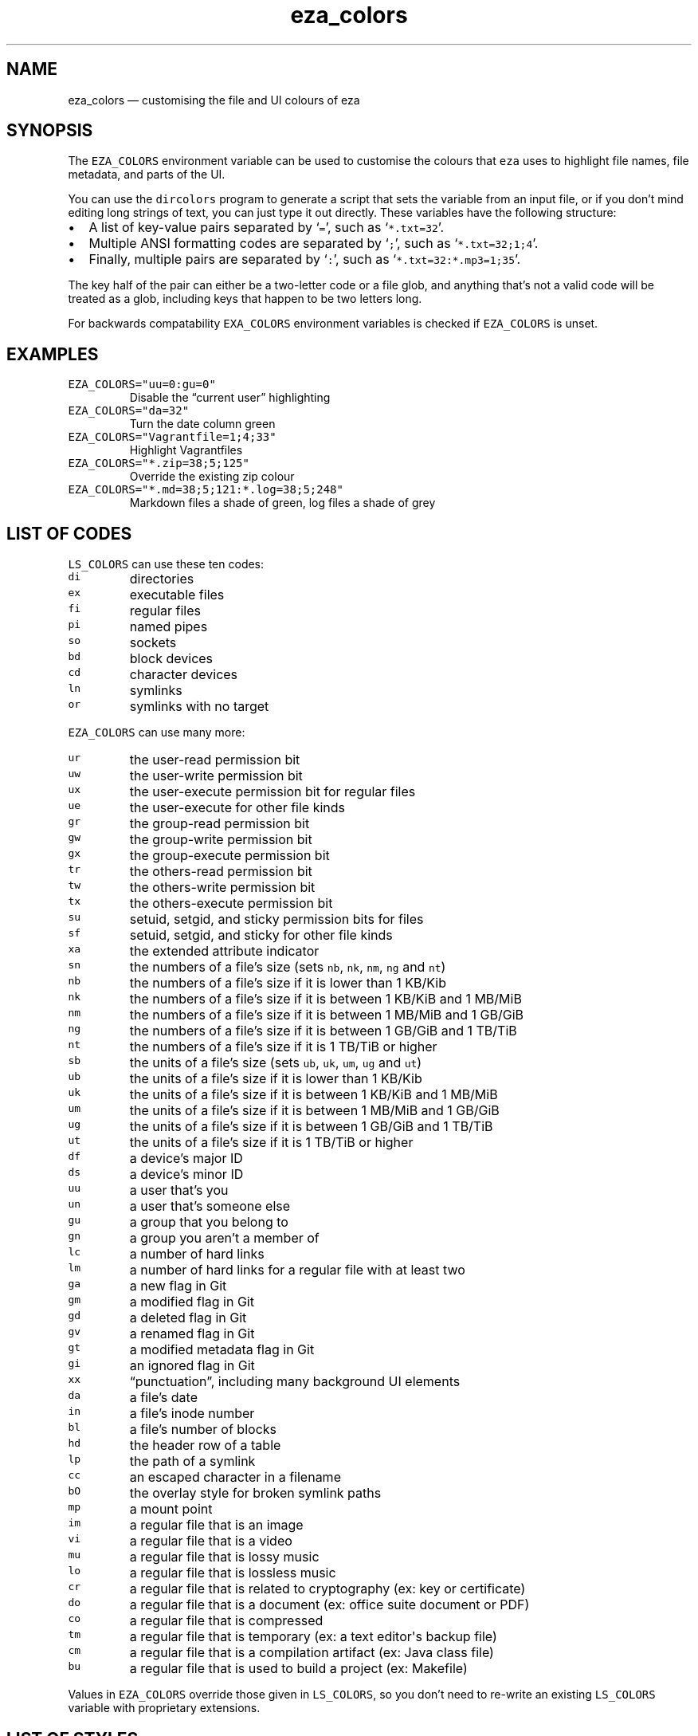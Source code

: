 .\" Automatically generated by Pandoc 1.17.2
.\"
.TH "eza_colors" "5" "" "v0.9.0" ""
.hy
.SH NAME
.PP
eza_colors \[em] customising the file and UI colours of eza
.SH SYNOPSIS
.PP
The \f[C]EZA_COLORS\f[] environment variable can be used to customise
the colours that \f[C]eza\f[] uses to highlight file names, file
metadata, and parts of the UI.
.PP
You can use the \f[C]dircolors\f[] program to generate a script that
sets the variable from an input file, or if you don't mind editing long
strings of text, you can just type it out directly.
These variables have the following structure:
.IP \[bu] 2
A list of key\-value pairs separated by ‘\f[C]=\f[]', such as
‘\f[C]*.txt=32\f[]'.
.IP \[bu] 2
Multiple ANSI formatting codes are separated by ‘\f[C];\f[]', such as
‘\f[C]*.txt=32;1;4\f[]'.
.IP \[bu] 2
Finally, multiple pairs are separated by ‘\f[C]:\f[]', such as
‘\f[C]*.txt=32:*.mp3=1;35\f[]'.
.PP
The key half of the pair can either be a two\-letter code or a file
glob, and anything that's not a valid code will be treated as a glob,
including keys that happen to be two letters long.
.PP
For backwards compatability \f[C]EXA_COLORS\f[] environment variables is
checked if \f[C]EZA_COLORS\f[] is unset.
.SH EXAMPLES
.TP
.B \f[C]EZA_COLORS="uu=0:gu=0"\f[]
Disable the “current user” highlighting
.RS
.RE
.TP
.B \f[C]EZA_COLORS="da=32"\f[]
Turn the date column green
.RS
.RE
.TP
.B \f[C]EZA_COLORS="Vagrantfile=1;4;33"\f[]
Highlight Vagrantfiles
.RS
.RE
.TP
.B \f[C]EZA_COLORS="*.zip=38;5;125"\f[]
Override the existing zip colour
.RS
.RE
.TP
.B \f[C]EZA_COLORS="*.md=38;5;121:*.log=38;5;248"\f[]
Markdown files a shade of green, log files a shade of grey
.RS
.RE
.SH LIST OF CODES
.PP
\f[C]LS_COLORS\f[] can use these ten codes:
.TP
.B \f[C]di\f[]
directories
.RS
.RE
.TP
.B \f[C]ex\f[]
executable files
.RS
.RE
.TP
.B \f[C]fi\f[]
regular files
.RS
.RE
.TP
.B \f[C]pi\f[]
named pipes
.RS
.RE
.TP
.B \f[C]so\f[]
sockets
.RS
.RE
.TP
.B \f[C]bd\f[]
block devices
.RS
.RE
.TP
.B \f[C]cd\f[]
character devices
.RS
.RE
.TP
.B \f[C]ln\f[]
symlinks
.RS
.RE
.TP
.B \f[C]or\f[]
symlinks with no target
.RS
.RE
.PP
\f[C]EZA_COLORS\f[] can use many more:
.TP
.B \f[C]ur\f[]
the user\-read permission bit
.RS
.RE
.TP
.B \f[C]uw\f[]
the user\-write permission bit
.RS
.RE
.TP
.B \f[C]ux\f[]
the user\-execute permission bit for regular files
.RS
.RE
.TP
.B \f[C]ue\f[]
the user\-execute for other file kinds
.RS
.RE
.TP
.B \f[C]gr\f[]
the group\-read permission bit
.RS
.RE
.TP
.B \f[C]gw\f[]
the group\-write permission bit
.RS
.RE
.TP
.B \f[C]gx\f[]
the group\-execute permission bit
.RS
.RE
.TP
.B \f[C]tr\f[]
the others\-read permission bit
.RS
.RE
.TP
.B \f[C]tw\f[]
the others\-write permission bit
.RS
.RE
.TP
.B \f[C]tx\f[]
the others\-execute permission bit
.RS
.RE
.TP
.B \f[C]su\f[]
setuid, setgid, and sticky permission bits for files
.RS
.RE
.TP
.B \f[C]sf\f[]
setuid, setgid, and sticky for other file kinds
.RS
.RE
.TP
.B \f[C]xa\f[]
the extended attribute indicator
.RS
.RE
.TP
.B \f[C]sn\f[]
the numbers of a file's size (sets \f[C]nb\f[], \f[C]nk\f[],
\f[C]nm\f[], \f[C]ng\f[] and \f[C]nt\f[])
.RS
.RE
.TP
.B \f[C]nb\f[]
the numbers of a file's size if it is lower than 1 KB/Kib
.RS
.RE
.TP
.B \f[C]nk\f[]
the numbers of a file's size if it is between 1 KB/KiB and 1 MB/MiB
.RS
.RE
.TP
.B \f[C]nm\f[]
the numbers of a file's size if it is between 1 MB/MiB and 1 GB/GiB
.RS
.RE
.TP
.B \f[C]ng\f[]
the numbers of a file's size if it is between 1 GB/GiB and 1 TB/TiB
.RS
.RE
.TP
.B \f[C]nt\f[]
the numbers of a file's size if it is 1 TB/TiB or higher
.RS
.RE
.TP
.B \f[C]sb\f[]
the units of a file's size (sets \f[C]ub\f[], \f[C]uk\f[], \f[C]um\f[],
\f[C]ug\f[] and \f[C]ut\f[])
.RS
.RE
.TP
.B \f[C]ub\f[]
the units of a file's size if it is lower than 1 KB/Kib
.RS
.RE
.TP
.B \f[C]uk\f[]
the units of a file's size if it is between 1 KB/KiB and 1 MB/MiB
.RS
.RE
.TP
.B \f[C]um\f[]
the units of a file's size if it is between 1 MB/MiB and 1 GB/GiB
.RS
.RE
.TP
.B \f[C]ug\f[]
the units of a file's size if it is between 1 GB/GiB and 1 TB/TiB
.RS
.RE
.TP
.B \f[C]ut\f[]
the units of a file's size if it is 1 TB/TiB or higher
.RS
.RE
.TP
.B \f[C]df\f[]
a device's major ID
.RS
.RE
.TP
.B \f[C]ds\f[]
a device's minor ID
.RS
.RE
.TP
.B \f[C]uu\f[]
a user that's you
.RS
.RE
.TP
.B \f[C]un\f[]
a user that's someone else
.RS
.RE
.TP
.B \f[C]gu\f[]
a group that you belong to
.RS
.RE
.TP
.B \f[C]gn\f[]
a group you aren't a member of
.RS
.RE
.TP
.B \f[C]lc\f[]
a number of hard links
.RS
.RE
.TP
.B \f[C]lm\f[]
a number of hard links for a regular file with at least two
.RS
.RE
.TP
.B \f[C]ga\f[]
a new flag in Git
.RS
.RE
.TP
.B \f[C]gm\f[]
a modified flag in Git
.RS
.RE
.TP
.B \f[C]gd\f[]
a deleted flag in Git
.RS
.RE
.TP
.B \f[C]gv\f[]
a renamed flag in Git
.RS
.RE
.TP
.B \f[C]gt\f[]
a modified metadata flag in Git
.RS
.RE
.TP
.B \f[C]gi\f[]
an ignored flag in Git
.RS
.RE
.TP
.B \f[C]xx\f[]
“punctuation”, including many background UI elements
.RS
.RE
.TP
.B \f[C]da\f[]
a file's date
.RS
.RE
.TP
.B \f[C]in\f[]
a file's inode number
.RS
.RE
.TP
.B \f[C]bl\f[]
a file's number of blocks
.RS
.RE
.TP
.B \f[C]hd\f[]
the header row of a table
.RS
.RE
.TP
.B \f[C]lp\f[]
the path of a symlink
.RS
.RE
.TP
.B \f[C]cc\f[]
an escaped character in a filename
.RS
.RE
.TP
.B \f[C]bO\f[]
the overlay style for broken symlink paths
.RS
.RE
.TP
.B \f[C]mp\f[]
a mount point
.RS
.RE
.TP
.B \f[C]im\f[]
a regular file that is an image
.RS
.RE
.TP
.B \f[C]vi\f[]
a regular file that is a video
.RS
.RE
.TP
.B \f[C]mu\f[]
a regular file that is lossy music
.RS
.RE
.TP
.B \f[C]lo\f[]
a regular file that is lossless music
.RS
.RE
.TP
.B \f[C]cr\f[]
a regular file that is related to cryptography (ex: key or certificate)
.RS
.RE
.TP
.B \f[C]do\f[]
a regular file that is a document (ex: office suite document or PDF)
.RS
.RE
.TP
.B \f[C]co\f[]
a regular file that is compressed
.RS
.RE
.TP
.B \f[C]tm\f[]
a regular file that is temporary (ex: a text editor\[aq]s backup file)
.RS
.RE
.TP
.B \f[C]cm\f[]
a regular file that is a compilation artifact (ex: Java class file)
.RS
.RE
.TP
.B \f[C]bu\f[]
a regular file that is used to build a project (ex: Makefile)
.RS
.RE
.PP
Values in \f[C]EZA_COLORS\f[] override those given in
\f[C]LS_COLORS\f[], so you don't need to re\-write an existing
\f[C]LS_COLORS\f[] variable with proprietary extensions.
.SH LIST OF STYLES
.PP
Unlike some versions of \f[C]ls\f[], the given ANSI values must be valid
colour codes: eza won't just print out whichever characters are given.
.PP
The codes accepted by eza are:
.TP
.B \f[C]1\f[]
for bold
.RS
.RE
.TP
.B \f[C]2\f[]
for dimmed
.RS
.RE
.TP
.B \f[C]3\f[]
for italic
.RS
.RE
.TP
.B \f[C]4\f[]
for underline
.RS
.RE
.TP
.B \f[C]31\f[]
for red text
.RS
.RE
.TP
.B \f[C]32\f[]
for green text
.RS
.RE
.TP
.B \f[C]33\f[]
for yellow text
.RS
.RE
.TP
.B \f[C]34\f[]
for blue text
.RS
.RE
.TP
.B \f[C]35\f[]
for purple text
.RS
.RE
.TP
.B \f[C]36\f[]
for cyan text
.RS
.RE
.TP
.B \f[C]37\f[]
for white text
.RS
.RE
.TP
.B \f[C]90\f[]
for dark gray text
.RS
.RE
.TP
.B \f[C]91\f[]
for bright red text
.RS
.RE
.TP
.B \f[C]92\f[]
for bright green text
.RS
.RE
.TP
.B \f[C]93\f[]
for bright yellow text
.RS
.RE
.TP
.B \f[C]94\f[]
for bright blue text
.RS
.RE
.TP
.B \f[C]95\f[]
for bright purple text
.RS
.RE
.TP
.B \f[C]96\f[]
for bright cyan text
.RS
.RE
.TP
.B \f[C]97\f[]
for bright text
.RS
.RE
.TP
.B \f[C]38;5;nnn\f[]
for a colour from 0 to 255 (replace the \f[C]nnn\f[] part)
.RS
.RE
.PP
Many terminals will treat bolded text as a different colour, or at least
provide the option to.
.PP
eza provides its own built\-in set of file extension mappings that cover
a large range of common file extensions, including documents, archives,
media, and temporary files.
Any mappings in the environment variables will override this default
set: running eza with \f[C]LS_COLORS="*.zip=32"\f[] will turn zip files
green but leave the colours of other compressed files alone.
.PP
You can also disable this built\-in set entirely by including a
\f[C]reset\f[] entry at the beginning of \f[C]EZA_COLORS\f[].
So setting \f[C]EZA_COLORS="reset:*.txt=31"\f[] will highlight only text
files; setting \f[C]EZA_COLORS="reset"\f[] will highlight nothing.
.SH AUTHOR
.PP
eza is maintained by Christina Sørensen and many other contributors.
.PP
\f[B]Source code:\f[] \f[C]https://github.com/eza\-community/eza\f[]
.PD 0
.P
.PD
\f[B]Contributors:\f[]
\f[C]https://github.com/eza\-community/eza/graphs/contributors\f[]
.PP
Our infinite thanks to Benjamin ‘ogham' Sago and all the other
contributors of exa, from which eza was forked.
.SH SEE ALSO
.IP \[bu] 2
<eza.1.md>
.IP \[bu] 2
<eza_colors-explanation.5.md>
